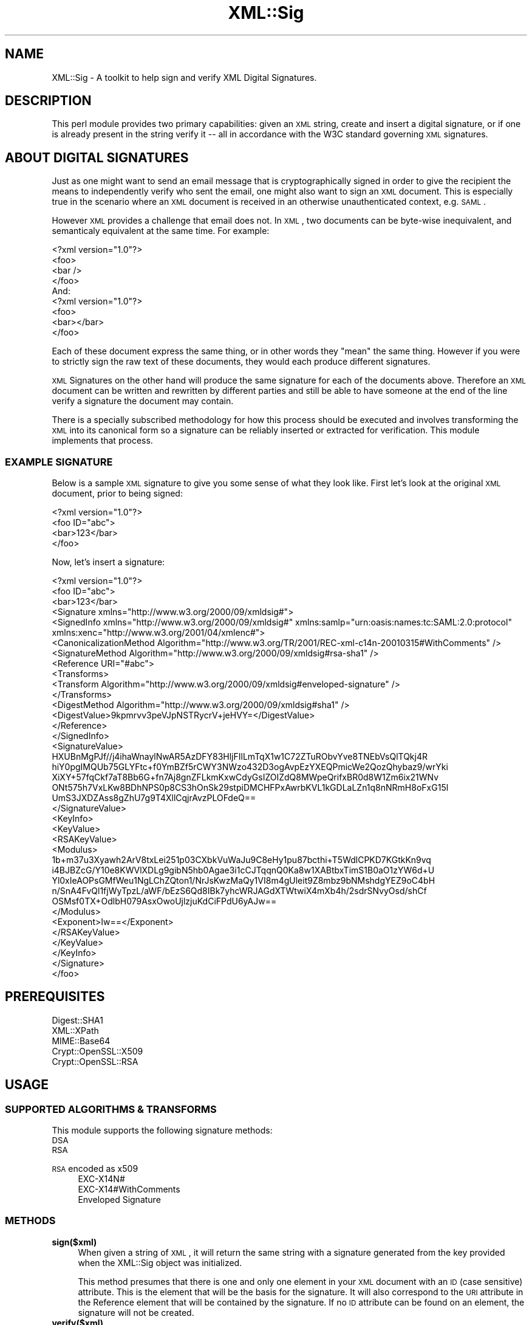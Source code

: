 .\" Automatically generated by Pod::Man 2.23 (Pod::Simple 3.14)
.\"
.\" Standard preamble:
.\" ========================================================================
.de Sp \" Vertical space (when we can't use .PP)
.if t .sp .5v
.if n .sp
..
.de Vb \" Begin verbatim text
.ft CW
.nf
.ne \\$1
..
.de Ve \" End verbatim text
.ft R
.fi
..
.\" Set up some character translations and predefined strings.  \*(-- will
.\" give an unbreakable dash, \*(PI will give pi, \*(L" will give a left
.\" double quote, and \*(R" will give a right double quote.  \*(C+ will
.\" give a nicer C++.  Capital omega is used to do unbreakable dashes and
.\" therefore won't be available.  \*(C` and \*(C' expand to `' in nroff,
.\" nothing in troff, for use with C<>.
.tr \(*W-
.ds C+ C\v'-.1v'\h'-1p'\s-2+\h'-1p'+\s0\v'.1v'\h'-1p'
.ie n \{\
.    ds -- \(*W-
.    ds PI pi
.    if (\n(.H=4u)&(1m=24u) .ds -- \(*W\h'-12u'\(*W\h'-12u'-\" diablo 10 pitch
.    if (\n(.H=4u)&(1m=20u) .ds -- \(*W\h'-12u'\(*W\h'-8u'-\"  diablo 12 pitch
.    ds L" ""
.    ds R" ""
.    ds C` ""
.    ds C' ""
'br\}
.el\{\
.    ds -- \|\(em\|
.    ds PI \(*p
.    ds L" ``
.    ds R" ''
'br\}
.\"
.\" Escape single quotes in literal strings from groff's Unicode transform.
.ie \n(.g .ds Aq \(aq
.el       .ds Aq '
.\"
.\" If the F register is turned on, we'll generate index entries on stderr for
.\" titles (.TH), headers (.SH), subsections (.SS), items (.Ip), and index
.\" entries marked with X<> in POD.  Of course, you'll have to process the
.\" output yourself in some meaningful fashion.
.ie \nF \{\
.    de IX
.    tm Index:\\$1\t\\n%\t"\\$2"
..
.    nr % 0
.    rr F
.\}
.el \{\
.    de IX
..
.\}
.\"
.\" Accent mark definitions (@(#)ms.acc 1.5 88/02/08 SMI; from UCB 4.2).
.\" Fear.  Run.  Save yourself.  No user-serviceable parts.
.    \" fudge factors for nroff and troff
.if n \{\
.    ds #H 0
.    ds #V .8m
.    ds #F .3m
.    ds #[ \f1
.    ds #] \fP
.\}
.if t \{\
.    ds #H ((1u-(\\\\n(.fu%2u))*.13m)
.    ds #V .6m
.    ds #F 0
.    ds #[ \&
.    ds #] \&
.\}
.    \" simple accents for nroff and troff
.if n \{\
.    ds ' \&
.    ds ` \&
.    ds ^ \&
.    ds , \&
.    ds ~ ~
.    ds /
.\}
.if t \{\
.    ds ' \\k:\h'-(\\n(.wu*8/10-\*(#H)'\'\h"|\\n:u"
.    ds ` \\k:\h'-(\\n(.wu*8/10-\*(#H)'\`\h'|\\n:u'
.    ds ^ \\k:\h'-(\\n(.wu*10/11-\*(#H)'^\h'|\\n:u'
.    ds , \\k:\h'-(\\n(.wu*8/10)',\h'|\\n:u'
.    ds ~ \\k:\h'-(\\n(.wu-\*(#H-.1m)'~\h'|\\n:u'
.    ds / \\k:\h'-(\\n(.wu*8/10-\*(#H)'\z\(sl\h'|\\n:u'
.\}
.    \" troff and (daisy-wheel) nroff accents
.ds : \\k:\h'-(\\n(.wu*8/10-\*(#H+.1m+\*(#F)'\v'-\*(#V'\z.\h'.2m+\*(#F'.\h'|\\n:u'\v'\*(#V'
.ds 8 \h'\*(#H'\(*b\h'-\*(#H'
.ds o \\k:\h'-(\\n(.wu+\w'\(de'u-\*(#H)/2u'\v'-.3n'\*(#[\z\(de\v'.3n'\h'|\\n:u'\*(#]
.ds d- \h'\*(#H'\(pd\h'-\w'~'u'\v'-.25m'\f2\(hy\fP\v'.25m'\h'-\*(#H'
.ds D- D\\k:\h'-\w'D'u'\v'-.11m'\z\(hy\v'.11m'\h'|\\n:u'
.ds th \*(#[\v'.3m'\s+1I\s-1\v'-.3m'\h'-(\w'I'u*2/3)'\s-1o\s+1\*(#]
.ds Th \*(#[\s+2I\s-2\h'-\w'I'u*3/5'\v'-.3m'o\v'.3m'\*(#]
.ds ae a\h'-(\w'a'u*4/10)'e
.ds Ae A\h'-(\w'A'u*4/10)'E
.    \" corrections for vroff
.if v .ds ~ \\k:\h'-(\\n(.wu*9/10-\*(#H)'\s-2\u~\d\s+2\h'|\\n:u'
.if v .ds ^ \\k:\h'-(\\n(.wu*10/11-\*(#H)'\v'-.4m'^\v'.4m'\h'|\\n:u'
.    \" for low resolution devices (crt and lpr)
.if \n(.H>23 .if \n(.V>19 \
\{\
.    ds : e
.    ds 8 ss
.    ds o a
.    ds d- d\h'-1'\(ga
.    ds D- D\h'-1'\(hy
.    ds th \o'bp'
.    ds Th \o'LP'
.    ds ae ae
.    ds Ae AE
.\}
.rm #[ #] #H #V #F C
.\" ========================================================================
.\"
.IX Title "XML::Sig 3"
.TH XML::Sig 3 "2011-04-14" "perl v5.12.3" "User Contributed Perl Documentation"
.\" For nroff, turn off justification.  Always turn off hyphenation; it makes
.\" way too many mistakes in technical documents.
.if n .ad l
.nh
.SH "NAME"
XML::Sig \- A toolkit to help sign and verify XML Digital Signatures.
.SH "DESCRIPTION"
.IX Header "DESCRIPTION"
This perl module provides two primary capabilities: given an \s-1XML\s0 string, create
and insert a digital signature, or if one is already present in the string verify 
it \*(-- all in accordance with the W3C standard governing \s-1XML\s0 signatures.
.SH "ABOUT DIGITAL SIGNATURES"
.IX Header "ABOUT DIGITAL SIGNATURES"
Just as one might want to send an email message that is cryptographically signed
in order to give the recipient the means to independently verify who sent the email,
one might also want to sign an \s-1XML\s0 document. This is especially true in the 
scenario where an \s-1XML\s0 document is received in an otherwise unauthenticated 
context, e.g. \s-1SAML\s0.
.PP
However \s-1XML\s0 provides a challenge that email does not. In \s-1XML\s0, two documents can be 
byte-wise inequivalent, and semanticaly equivalent at the same time. For example:
.PP
.Vb 4
\&    <?xml version="1.0"?>
\&    <foo>
\&      <bar />
\&    </foo>
\&
\&    And:
\&
\&    <?xml version="1.0"?>
\&    <foo>
\&      <bar></bar>
\&    </foo>
.Ve
.PP
Each of these document express the same thing, or in other words they \*(L"mean\*(R"
the same thing. However if you were to strictly sign the raw text of these 
documents, they would each produce different signatures.
.PP
\&\s-1XML\s0 Signatures on the other hand will produce the same signature for each of 
the documents above. Therefore an \s-1XML\s0 document can be written and rewritten by 
different parties and still be able to have someone at the end of the line 
verify a signature the document may contain.
.PP
There is a specially subscribed methodology for how this process should be
executed and involves transforming the \s-1XML\s0 into its canonical form so a 
signature can be reliably inserted or extracted for verification. This
module implements that process.
.SS "\s-1EXAMPLE\s0 \s-1SIGNATURE\s0"
.IX Subsection "EXAMPLE SIGNATURE"
Below is a sample \s-1XML\s0 signature to give you some sense of what they look like.
First let's look at the original \s-1XML\s0 document, prior to being signed:
.PP
.Vb 4
\&  <?xml version="1.0"?>
\&  <foo ID="abc">
\&    <bar>123</bar>
\&  </foo>
.Ve
.PP
Now, let's insert a signature:
.PP
.Vb 10
\&  <?xml version="1.0"?>
\&  <foo ID="abc">
\&    <bar>123</bar>
\&    <Signature xmlns="http://www.w3.org/2000/09/xmldsig#">
\&      <SignedInfo xmlns="http://www.w3.org/2000/09/xmldsig#" xmlns:samlp="urn:oasis:names:tc:SAML:2.0:protocol" xmlns:xenc="http://www.w3.org/2001/04/xmlenc#">
\&        <CanonicalizationMethod Algorithm="http://www.w3.org/TR/2001/REC\-xml\-c14n\-20010315#WithComments" />
\&        <SignatureMethod Algorithm="http://www.w3.org/2000/09/xmldsig#rsa\-sha1" />
\&        <Reference URI="#abc">
\&          <Transforms>
\&            <Transform Algorithm="http://www.w3.org/2000/09/xmldsig#enveloped\-signature" />
\&          </Transforms>
\&          <DigestMethod Algorithm="http://www.w3.org/2000/09/xmldsig#sha1" />
\&          <DigestValue>9kpmrvv3peVJpNSTRycrV+jeHVY=</DigestValue>
\&        </Reference>
\&      </SignedInfo>
\&      <SignatureValue>
\&        HXUBnMgPJf//j4ihaWnaylNwAR5AzDFY83HljFIlLmTqX1w1C72ZTuRObvYve8TNEbVsQlTQkj4R
\&        hiY0pgIMQUb75GLYFtc+f0YmBZf5rCWY3NWzo432D3ogAvpEzYXEQPmicWe2QozQhybaz9/wrYki
\&        XiXY+57fqCkf7aT8Bb6G+fn7Aj8gnZFLkmKxwCdyGsIZOIZdQ8MWpeQrifxBR0d8W1Zm6ix21WNv
\&        ONt575h7VxLKw8BDhNPS0p8CS3hOnSk29stpiDMCHFPxAwrbKVL1kGDLaLZn1q8nNRmH8oFxG15l
\&        UmS3JXDZAss8gZhU7g9T4XllCqjrAvzPLOFdeQ==
\&      </SignatureValue>
\&      <KeyInfo>
\&        <KeyValue>
\&          <RSAKeyValue>
\&            <Modulus>
\&              1b+m37u3Xyawh2ArV8txLei251p03CXbkVuWaJu9C8eHy1pu87bcthi+T5WdlCPKD7KGtkKn9vq
\&              i4BJBZcG/Y10e8KWVlXDLg9gibN5hb0Agae3i1cCJTqqnQ0Ka8w1XABtbxTimS1B0aO1zYW6d+U
\&              Yl0xIeAOPsGMfWeu1NgLChZQton1/NrJsKwzMaQy1VI8m4gUleit9Z8mbz9bNMshdgYEZ9oC4bH
\&              n/SnA4FvQl1fjWyTpzL/aWF/bEzS6Qd8IBk7yhcWRJAGdXTWtwiX4mXb4h/2sdrSNvyOsd/shCf
\&              OSMsf0TX+OdlbH079AsxOwoUjlzjuKdCiFPdU6yAJw==
\&            </Modulus>
\&            <Exponent>Iw==</Exponent>
\&          </RSAKeyValue>
\&        </KeyValue>
\&      </KeyInfo>
\&    </Signature>
\&  </foo>
.Ve
.SH "PREREQUISITES"
.IX Header "PREREQUISITES"
.IP "Digest::SHA1" 4
.IX Item "Digest::SHA1"
.PD 0
.IP "XML::XPath" 4
.IX Item "XML::XPath"
.IP "MIME::Base64" 4
.IX Item "MIME::Base64"
.IP "Crypt::OpenSSL::X509" 4
.IX Item "Crypt::OpenSSL::X509"
.IP "Crypt::OpenSSL::RSA" 4
.IX Item "Crypt::OpenSSL::RSA"
.PD
.SH "USAGE"
.IX Header "USAGE"
.SS "\s-1SUPPORTED\s0 \s-1ALGORITHMS\s0 & \s-1TRANSFORMS\s0"
.IX Subsection "SUPPORTED ALGORITHMS & TRANSFORMS"
This module supports the following signature methods:
.IP "\s-1DSA\s0" 4
.IX Item "DSA"
.PD 0
.IP "\s-1RSA\s0" 4
.IX Item "RSA"
.IP "\s-1RSA\s0 encoded as x509" 4
.IX Item "RSA encoded as x509"
.RS 4
.IP "EXC\-X14N#" 4
.IX Item "EXC-X14N#"
.IP "EXC\-X14#WithComments" 4
.IX Item "EXC-X14#WithComments"
.IP "Enveloped Signature" 4
.IX Item "Enveloped Signature"
.RE
.RS 4
.RE
.PD
.SS "\s-1METHODS\s0"
.IX Subsection "METHODS"
.IP "\fBsign($xml)\fR" 4
.IX Item "sign($xml)"
When given a string of \s-1XML\s0, it will return the same string with a signature
generated from the key provided when the XML::Sig object was initialized.
.Sp
This method presumes that there is one and only one element in your \s-1XML\s0
document with an \s-1ID\s0 (case sensitive) attribute. This is the element that will
be the basis for the signature. It will also correspond to the \s-1URI\s0 attribute
in the Reference element that will be contained by the signature. If no \s-1ID\s0
attribute can be found on an element, the signature will not be created.
.IP "\fBverify($xml)\fR" 4
.IX Item "verify($xml)"
Returns true or false based upon whether the signature is valid or not.
.Sp
When using XML::Sig exclusively to verify a signature, no key needs to be
specified during initialization given that the public key should be
transmitted with the signature.
.SS "\s-1OPTIONS\s0"
.IX Subsection "OPTIONS"
Each of the following options are also accessors on the main
File::Download object.
.IP "\fBkey\fR" 4
.IX Item "key"
The path to a file containing the contents of a private key. This option
is used only when generating signatures.
.IP "\fBcanonicalizer\fR" 4
.IX Item "canonicalizer"
The \s-1XML\s0 canonicalization library to use. Options currently are:
.RS 4
.IP "XML::CanonicalizerXML (default)" 4
.IX Item "XML::CanonicalizerXML (default)"
.PD 0
.IP "XML::Canonicalizer" 4
.IX Item "XML::Canonicalizer"
.IP "\fBx509\fR" 4
.IX Item "x509"
.PD
Takes a true (1) or false (0) value and indicates how you want the 
signature to be encoded. When true, an X509 certificate will be 
encoded in the signature. Otherwise the native encoding format for
\&\s-1RSA\s0 and \s-1DSA\s0 will be used.
.RE
.RS 4
.RE
.SH "EXAMPLE"
.IX Header "EXAMPLE"
Fetch the newest and greatest perl version:
.PP
.Vb 10
\&   my $xml = \*(Aq<foo ID="abc">123</foo>\*(Aq;
\&   my $signer = XML::Sig\->new({
\&     canonicalizer => \*(AqXML\-CanonizeXML\*(Aq,
\&     key => \*(Aqpath/to/private.key\*(Aq,
\&   });
\&   my $signed = $signer\->sign($xml);
\&   print "Signed XML: $signed\en";
\&   $signer\->verify($signed) 
\&     or die "Signature Invalid.";
\&   print "Signature valid.\en";
.Ve
.SH "SEE ALSO"
.IX Header "SEE ALSO"
http://www.w3.org/TR/xmldsig\-core/ <http://www.w3.org/TR/xmldsig-core/>
.SH "AUTHORS and CREDITS"
.IX Header "AUTHORS and CREDITS"
Author: Byrne Reese <byrne@majordojo.com>
.PP
Thanks to Manni Heumann who wrote Google::SAML::Response from 
which this module borrows heavily in order to create digital 
signatures.
.SH "POD ERRORS"
.IX Header "POD ERRORS"
Hey! \fBThe above document had some coding errors, which are explained below:\fR
.IP "Around line 576:" 4
.IX Item "Around line 576:"
You forgot a '=back' before '=head1'
.IP "Around line 604:" 4
.IX Item "Around line 604:"
You forgot a '=back' before '=head2'
.Sp
You forgot a '=back' before '=head2'
.IP "Around line 629:" 4
.IX Item "Around line 629:"
You forgot a '=back' before '=head2'
.IP "Around line 662:" 4
.IX Item "Around line 662:"
You forgot a '=back' before '=head1'
.Sp
You forgot a '=back' before '=head1'
